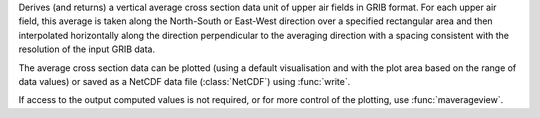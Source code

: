 Derives (and returns) a vertical average cross section data unit of upper air fields in GRIB format. For each upper air field, this average is taken along the North-South or East-West direction over a specified rectangular area and then interpolated horizontally along the direction perpendicular to the averaging direction with a spacing consistent with the resolution of the input GRIB data.

The average cross section data can be plotted (using a default visualisation and with the plot area based on the range of data values) or saved as a NetCDF data file (:class:`NetCDF`) using :func:`write`. 

If access to the output computed values is not required, or for more control of the plotting, use  :func:`maverageview`. 
